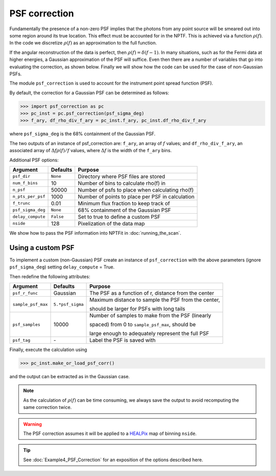 PSF correction
--------------

Fundamentally the presence of a non-zero PSF implies that the photons from any point source will be smeared out into some region around its true location. This effect must be accounted for in the NPTF. This is achieved via a function :math:`\rho(f)`. In the code we discretize :math:`\rho(f)` as an approximation to the full function.

If the angular reconstruction of the data is perfect, then :math:`\rho(f) = \delta(f-1)`. In many situations, such as for the Fermi data at higher energies, a Gaussian approximation of the PSF will suffice. Even then there are a number of variables that go into evaluating the correction, as shown below. Finally we will show how the code can be used for the case of non-Gaussian PSFs.

The module ``psf_correction`` is used to account for the instrument point spread function (PSF). 

By default, the correction for a Gaussian PSF can be determined as follows:

.. code:: python

    >>> import psf_correction as pc
    >>> pc_inst = pc.psf_correction(psf_sigma_deg)
    >>> f_ary, df_rho_div_f_ary = pc_inst.f_ary, pc_inst.df_rho_div_f_ary

where ``psf_sigma_deg`` is the 68% containment of the Gaussian PSF.

The two outputs of an instance of psf_correction are: ``f_ary``, an array of :math:`f` values; and ``df_rho_div_f_ary``, an associated array of :math:`\Delta f \rho(f)/f` values, where :math:`\Delta f` is the width of the ``f_ary`` bins.

Additional PSF options:

+---------------------+-----------+---------------------------------------------------------+
| Argument            | Defaults  | Purpose                                                 |
+=====================+===========+=========================================================+
| ``psf_dir``         | ``None``  | Directory where PSF files are stored                    |
+---------------------+-----------+---------------------------------------------------------+
| ``num_f_bins``      | 10        | Number of bins to calculate rho(f) in                   |
+---------------------+-----------+---------------------------------------------------------+
| ``n_psf``           | 50000     | Number of psfs to place when calculating rho(f)         |
+---------------------+-----------+---------------------------------------------------------+
| ``n_pts_per_psf``   | 1000      | Number of points to place per PSF in calculation        |
+---------------------+-----------+---------------------------------------------------------+
| ``f_trunc``         | 0.01      | Minimum flux fraction to keep track of                  |
+---------------------+-----------+---------------------------------------------------------+
| ``psf_sigma_deg``   | ``None``  | 68% containment of the Gaussian PSF                     |
+---------------------+-----------+---------------------------------------------------------+
| ``delay_compute``   | ``False`` | Set to true to define a custom PSF                      |
+---------------------+-----------+---------------------------------------------------------+
| ``nside``           | 128       | Pixelization of the data map                            |
+---------------------+-----------+---------------------------------------------------------+

We show how to pass the PSF information into NPTFit in :doc:`running_the_scan`. 

Using a custom PSF
~~~~~~~~~~~~~~~~~~

To implement a custom (non-Gaussian) PSF create an instance of
``psf_correction`` with the above parameters (ignore ``psf_sigma_deg``)
setting ``delay_compute`` = True.

Then redefine the following attributes:

+--------------------+------------------+-----------------------------------+
| Argument           | Defaults         | Purpose                           |
+====================+==================+===================================+
| ``psf_r_func``     | Gaussian         | The PSF as a function of r,       |
|                    |                  | distance from the center          |
+--------------------+------------------+-----------------------------------+
| ``sample_psf_max`` | ``5.*psf_sigma`` | Maximum distance to sample the    |
|                    |                  | PSF from the center,              | 
|                    |                  |                                   |
|                    |                  | should be larger for PSFs with    |
|                    |                  | long tails                        |
+--------------------+------------------+-----------------------------------+
| ``psf_samples``    | 10000            | Number of samples to make from    |
|                    |                  | the PSF (linearly                 |
|                    |                  |                                   |
|                    |                  | spaced) from 0 to                 |
|                    |                  | ``sample_psf_max``, should be     |
|                    |                  |                                   |
|                    |                  | large enough to adequately        |
|                    |                  | represent the full PSF            |
+--------------------+------------------+-----------------------------------+
| ``psf_tag``        | \-               | Label the PSF is saved with       |
+--------------------+------------------+-----------------------------------+


Finally, execute the calculation using

.. code:: python

    >>> pc_inst.make_or_load_psf_corr()

and the output can be extracted as in the Gaussian case.

.. NOTE::
   As the calculation of :math:`\rho(f)` can be time consuming, we always save the output to avoid recomputing the same correction twice.

.. WARNING::
   The PSF correction assumes it will be applied to a 
   `HEALPix <http://healpix.jpl.nasa.gov/>`_
   map of binning ``nside``. 

.. TIP::
   See :doc:`Example4_PSF_Correction` for an exposition of the options described here.

.. _``HEALPix``: http://healpix.jpl.nasa.gov/
